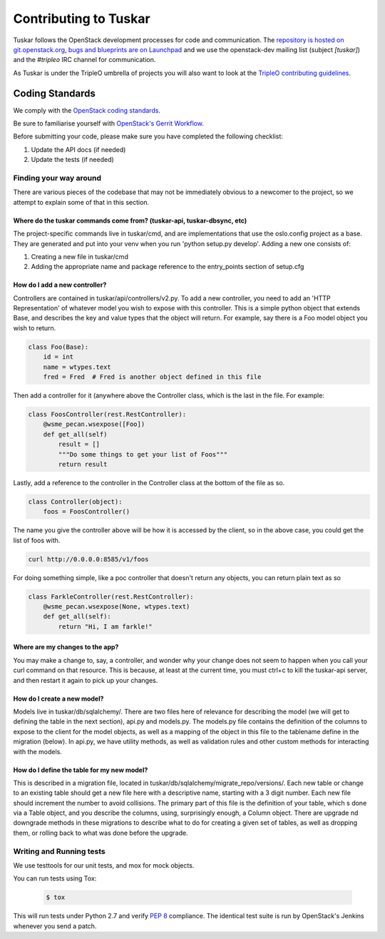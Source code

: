======================
Contributing to Tuskar
======================

Tuskar follows the OpenStack development processes for code and
communication. The `repository is hosted on git.openstack.org
<http://git.openstack.org/cgit/openstack/tuskar>`_, `bugs and
blueprints are on Launchpad <https://launchpad.net/tuskar>`_ and
we use the openstack-dev mailing list (subject `[tuskar]`) and
the `#tripleo` IRC channel for communication.

As Tuskar is under the TripleO umbrella of projects you will also
want to look at the `TripleO contributing guidelines
<http://docs.openstack.org/developer/tripleo-
incubator/CONTRIBUTING.html>`_.


Coding Standards
----------------

We comply with the `OpenStack coding standards
<http://docs.openstack.org/developer/hacking/>`_.

Be sure to familiarise yourself with `OpenStack's Gerrit Workflow
<http://docs.openstack.org/infra/manual/developers.html#development-workflow>`_.

Before submitting your code, please make sure you have completed
the following checklist:

#. Update the API docs (if needed)
#. Update the tests (if needed)


Finding your way around
~~~~~~~~~~~~~~~~~~~~~~~

There are various pieces of the codebase that may not be
immediately obvious to a newcomer to the project, so we attempt
to explain some of that in this section.

Where do the tuskar commands come from? (tuskar-api, tuskar-dbsync, etc)
^^^^^^^^^^^^^^^^^^^^^^^^^^^^^^^^^^^^^^^^^^^^^^^^^^^^^^^^^^^^^^^^^^^^^^^^

The project-specific commands live in tuskar/cmd, and are
implementations that use the oslo.config project as a base. They
are generated and put into your venv when you run 'python
setup.py develop'.  Adding a new one consists of:

#. Creating a new file in tuskar/cmd
#. Adding the appropriate name and package reference to the
   entry\_points section of setup.cfg

How do I add a new controller?
^^^^^^^^^^^^^^^^^^^^^^^^^^^^^^

Controllers are contained in tuskar/api/controllers/v2.py. To add
a new controller, you need to add an 'HTTP Representation' of
whatever model you wish to expose with this controller. This is a
simple python object that extends Base, and describes the key and
value types that the object will return. For example, say there
is a Foo model object you wish to return.

.. code-block:: python

    class Foo(Base):
        id = int
        name = wtypes.text
        fred = Fred  # Fred is another object defined in this file

Then add a controller for it (anywhere above the Controller class,
which is the last in the file. For example:

.. code-block:: python

    class FoosController(rest.RestController):
        @wsme_pecan.wsexpose([Foo])
        def get_all(self)
            result = []
            """Do some things to get your list of Foos"""
            return result

Lastly, add a reference to the controller in the Controller class at
the bottom of the file as so.

.. code-block:: python

    class Controller(object):
        foos = FoosController()

The name you give the controller above will be how it is accessed by
the client, so in the above case, you could get the list of foos
with.

.. code-block:: bash

    curl http://0.0.0.0:8585/v1/foos

For doing something simple, like a poc controller that doesn't
return any objects, you can return plain text as so

.. code-block:: python

    class FarkleController(rest.RestController):
        @wsme_pecan.wsexpose(None, wtypes.text)
        def get_all(self):
            return "Hi, I am farkle!"

Where are my changes to the app?
^^^^^^^^^^^^^^^^^^^^^^^^^^^^^^^^

You may make a change to, say, a controller, and wonder why your
change does not seem to happen when you call your curl command on
that resource. This is because, at least at the current time, you
must ctrl+c to kill the tuskar-api server, and then restart it
again to pick up your changes.

How do I create a new model?
^^^^^^^^^^^^^^^^^^^^^^^^^^^^

Models live in tuskar/db/sqlalchemy/. There are two files here of
relevance for describing the model (we will get to defining the
table in the next section), api.py and models.py. The models.py
file contains the definition of the columns to expose to the
client for the model objects, as well as a mapping of the object
in this file to the tablename define in the migration (below). In
api.py, we have utility methods, as well as validation rules and
other custom methods for interacting with the models.

How do I define the table for my new model?
^^^^^^^^^^^^^^^^^^^^^^^^^^^^^^^^^^^^^^^^^^^

This is described in a migration file, located in
tuskar/db/sqlalchemy/migrate\_repo/versions/. Each new table or
change to an existing table should get a new file here with a
descriptive name, starting with a 3 digit number. Each new file
should increment the number to avoid collisions. The primary part of
this file is the definition of your table, which s done via a Table
object, and you describe the columns, using, surprisingly enough, a
Column object. There are upgrade nd downgrade methods in these
migrations to describe what to do for creating a given set of
tables, as well as dropping them, or rolling back to what was done
before the upgrade.

Writing and Running tests
~~~~~~~~~~~~~~~~~~~~~~~~~

We use testtools for our unit tests, and mox for mock objects.

You can run tests using Tox:

  .. code-block:: bash

    $ tox

This will run tests under Python 2.7 and verify `PEP 8
<http://www.python.org/dev/peps/pep-0008/>`_ compliance. The identical test
suite is run by OpenStack's Jenkins whenever you send a patch.
